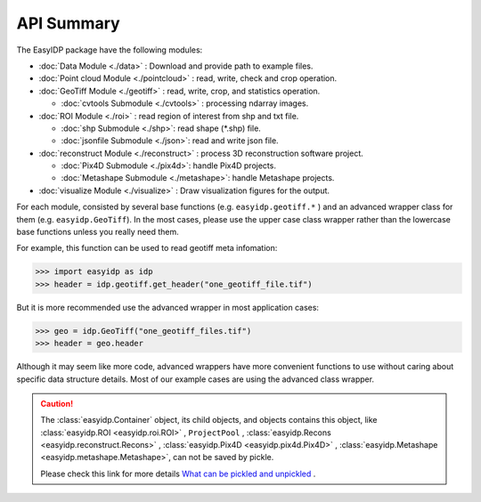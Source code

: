 ===========
API Summary
===========

The EasyIDP package have the following modules:

- :doc:`Data Module <./data>` : Download and provide path to example files.
- :doc:`Point cloud Module <./pointcloud>` : read, write, check and crop operation.
- :doc:`GeoTiff Module <./geotiff>` : read, write, crop, and statistics operation.
  
  - :doc:`cvtools Submodule <./cvtools>` : processing ndarray images.

- :doc:`ROI Module <./roi>` : read region of interest from shp and txt file.
  
  - :doc:`shp Submodule <./shp>`: read shape (\*.shp) file.
  - :doc:`jsonfile Submodule <./json>`: read and write json file.

- :doc:`reconstruct Module <./reconstruct>` : process 3D reconstruction software project.

  - :doc:`Pix4D Submodule <./pix4d>`: handle Pix4D projects.
  - :doc:`Metashape Submodule <./metashape>`: handle Metashape projects.

- :doc:`visualize Module <./visualize>` : Draw visualization figures for the output.


For each module, consisted by several base functions (e.g. ``easyidp.geotiff.*`` ) and an advanced wrapper class for them (e.g. ``easyidp.GeoTiff``). In the most cases, please use the upper case class wrapper rather than the lowercase base functions unless you really need them.

For example, this function can be used to read geotiff meta infomation:

.. code-block:: python

    >>> import easyidp as idp
    >>> header = idp.geotiff.get_header("one_geotiff_file.tif")

But it is more recommended use the advanced wrapper in most application cases:

.. code-block:: python

    >>> geo = idp.GeoTiff("one_geotiff_files.tif")
    >>> header = geo.header

Although it may seem like more code, advanced wrappers have more convenient functions to use without caring about specific data structure details. Most of our example cases are using the advanced class wrapper.

.. caution:: 

    The :class:`easyidp.Container` object, its child objects, and objects contains this object, like :class:`easyidp.ROI <easyidp.roi.ROI>` , ``ProjectPool`` , :class:`easyidp.Recons <easyidp.reconstruct.Recons>` , :class:`easyidp.Pix4D <easyidp.pix4d.Pix4D>` , :class:`easyidp.Metashape <easyidp.metashape.Metashape>`, can not be saved by pickle. 
    
    Please check this link for more details `What can be pickled and unpickled <https://docs.python.org/3/library/pickle.html#what-can-be-pickled-and-unpickled>`_ .
